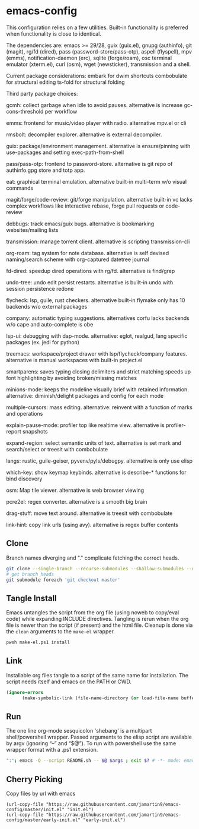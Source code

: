 
* emacs-config
This configuration relies on a few utilities. Built-in functionality is preferred when functionality is close to identical.

The dependencies are: emacs >= 29/28, guix (guix.el), gnupg (authinfo), git (magit), rg/fd (dired), pass (password-store/pass-otp), aspell (flyspell), mpv (emms), notification-daemon (erc), sqlite (forge/roam), osc terminal emulator (xterm.el), curl (osm), wget (newsticker), transmission and a shell.

Current package considerations:
embark for dwim shortcuts
combobulate for structural editing
ts-fold for structural folding

Third party package choices:

gcmh: collect garbage when idle to avoid pauses. alternative is increase gc-cons-threshold per workflow

emms: frontend for music/video player with radio. alternative mpv.el or cli

rmsbolt: decompiler explorer. alternative is external decompiler.

guix: package/environment management. alternative is ensure/pinning with use-packages and setting exec-path-from-shell

pass/pass-otp: frontend to password-store. alternative is git repo of authinfo.gpg store and totp app.

eat: graphical terminal emulation. alternative built-in multi-term w/o visual commands

magit/forge/code-review: git/forge manipulation. alternative built-in vc lacks complex workflows like interactive rebase, forge pull requests or code-review

debbugs: track emacs/guix bugs. alternative is bookmarking websites/mailing lists

transmission: manage torrent client. alternative is scripting transmission-cli

org-roam: tag system for note database. alternative is self devised naming/search scheme with org-captured datetree journal

fd-dired: speedup dired operations with rg/fd. alternative is find/grep

undo-tree: undo edit persist restarts. alternative is built-in undo with session persistence redone

flycheck: lsp, guile, rust checkers. alternative built-in flymake only has 10 backends w/o external packages

company: automatic typing suggestions. alternatives corfu lacks backends w/o cape and auto-complete is obe

lsp-ui: debugging with dap-mode. alternative: eglot, realgud, lang specific packages (ex. jedi for python)

treemacs: workspace/project drawer with lsp/flycheck/company features. alternative is manual workspaces with built-in project.el

smartparens: saves typing closing delimiters and strict matching speeds up font highlighting by avoiding broken/missing matches

minions-mode: keeps the modeline visually brief with retained information. alternative: diminish/delight packages and config for each mode

multiple-cursors: mass editing. alternative: reinvent with a function of marks and operations

explain-pause-mode: profiler top like realtime view. alternative is profiler-report snapshots

expand-region: select semantic units of text. alternative is set mark and search/select or treesit with combobulate

langs: rustic, guile-geiser, pyvenv/pyls/debugpy. alternative is only use elisp

which-key: show keymap keybinds. alternative is describe-* functions for bind discovery

osm: Map tile viewer. alternative is web browser viewing

pcre2el: regex converter. alternative is a smooth big brain

drag-stuff: move text around. alternative is treesit with combobulate

link-hint: copy link urls (using avy). alternative is regex buffer contents

** Clone
Branch names diverging and "." complicate fetching the correct heads.

#+NAME: clone
#+BEGIN_SRC sh :tangle no
git clone --single-branch --recurse-submodules --shallow-submodules --depth=1 git@github.com:jamartin9/emacs-config.git
# get branch heads
git submodule foreach 'git checkout master'
#+END_SRC

** Tangle Install
Emacs untangles the script from the org file (using noweb to copy/eval code) while expanding INCLUDE directives.
Tangling is rerun when the org file is newer than the script (if present) and the html file.
Cleanup is done via the ~clean~ arguments to the ~make-el~ wrapper.

#+NAME: tangle
#+BEGIN_SRC sh :tangle no
pwsh make-el.ps1 install
#+END_SRC

** Link
Installable org files tangle to a script of the same name for installation.
The script needs itself and emacs on the PATH or CWD.

#+NAME: link-README
#+BEGIN_SRC emacs-lisp :tangle README.sh :shebang "\":\"; emacs -Q --script README.sh -- $@ $args ; exit $? # -*- mode: emacs-lisp; lexical-binding: t; -*-"
(ignore-errors
      (make-symbolic-link (file-name-directory (or load-file-name buffer-file-name)) (concat (file-name-as-directory (if (getenv "XDG_CONFIG_HOME") (getenv "XDG_CONFIG_HOME") (concat (file-name-as-directory (getenv "HOME")) ".config"))) "emacs")))
#+END_SRC

** Run
The one line org-mode sesquicolon 'shebang' is a multipart shell/powershell wrapper.
Passed arguments to the elisp script are available by argv (ignoring “–” and “$@”).
To run with powershell use the same wrapper format with a .ps1 extension.

#+NAME: run-wrapper
#+BEGIN_SRC sh :tangle no
":"; emacs -Q --script README.sh -- $@ $args ; exit $? # -*- mode: emacs-lisp; lexical-binding: t; -*-
#+END_SRC

** Cherry Picking
Copy files by url with emacs
#+NAME: elisp-copy
#+BEGIN_SRC elisp :tangle no
(url-copy-file "https://raw.githubusercontent.com/jamartin9/emacs-config/master/init.el" "init.el")
(url-copy-file "https://raw.githubusercontent.com/jamartin9/emacs-config/master/early-init.el" "early-init.el")
#+END_SRC
